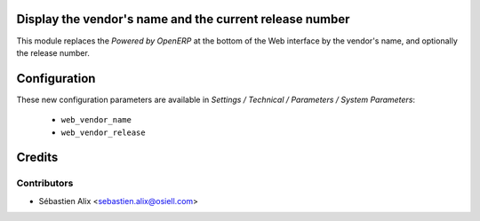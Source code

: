 
.. image:: https://img.shields.io/badge/licence-AGPL--3-blue.svg
    :alt: License

Display the vendor's name and the current release number
========================================================

This module replaces the `Powered by OpenERP` at the bottom of the Web
interface by the vendor's name, and optionally the release number.

Configuration
=============

These new configuration parameters are available in
*Settings / Technical / Parameters / System Parameters*:

    * ``web_vendor_name``
    * ``web_vendor_release``

Credits
=======

Contributors
------------

* Sébastien Alix <sebastien.alix@osiell.com>
